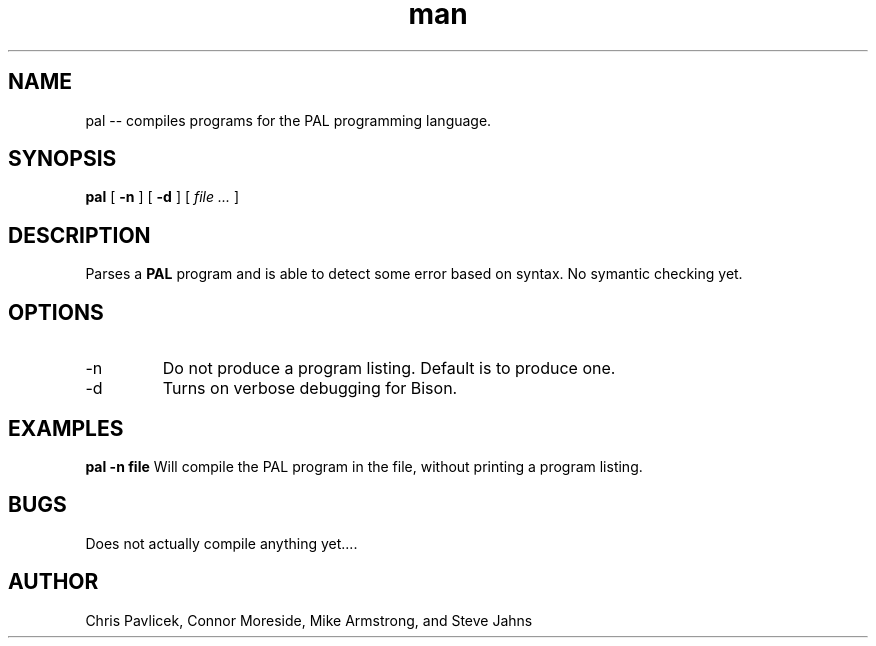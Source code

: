 .\" Manpage for pal.
.TH man 8 "06 September 2013" "0.0.1" "pal"
.SH NAME
pal \-\- compiles programs for the PAL programming language.
.SH SYNOPSIS
.B pal 
[
.B -n
] 
[
.B -d
]
[
.I file ...
]
.SH DESCRIPTION
Parses a
.B PAL
program and is able to detect some error based on syntax. No symantic
checking yet.
.SH OPTIONS
.IP -n
Do not produce a program listing. Default is to produce one.
.IP -d
Turns on verbose debugging for Bison.
.SH EXAMPLES
.B pal -n file
Will compile the PAL program in the file, without printing a program listing.
.SH BUGS
Does not actually compile anything yet....
.SH AUTHOR
Chris Pavlicek, Connor Moreside, Mike Armstrong, and Steve Jahns
